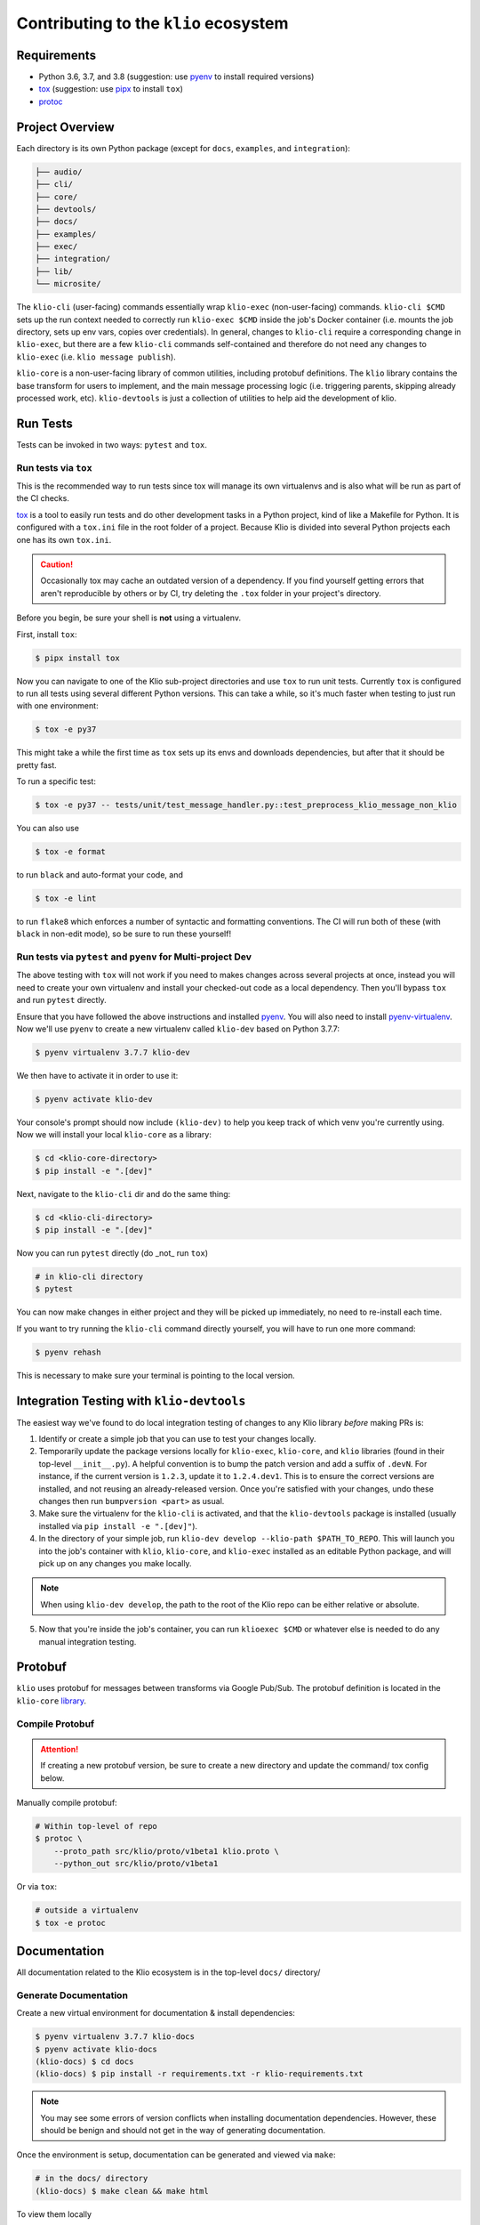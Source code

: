 Contributing to the ``klio`` ecosystem
======================================

Requirements
------------

* Python 3.6, 3.7, and 3.8 (suggestion: use `pyenv <https://github.com/pyenv/pyenv>`_ to install required versions)
* `tox <https://tox.readthedocs.io/en/latest/>`_ (suggestion: use `pipx <https://pypi.org/project/pipx/>`_ to install ``tox``)
* `protoc <https://github.com/protocolbuffers/protobuf/>`_

Project Overview
----------------

Each directory is its own Python package (except for ``docs``, ``examples``, and ``integration``):

.. code-block:: sh

    ├── audio/
    ├── cli/
    ├── core/
    ├── devtools/
    ├── docs/
    ├── examples/
    ├── exec/
    ├── integration/
    ├── lib/
    └── microsite/

The ``klio-cli`` (user-facing) commands essentially wrap ``klio-exec`` (non-user-facing) commands.
``klio-cli $CMD`` sets up the run context needed to correctly run ``klio-exec $CMD`` inside the
job's Docker container (i.e. mounts the job directory, sets up env vars, copies over credentials).
In general, changes to ``klio-cli`` require a corresponding change in ``klio-exec``, but there are
a few ``klio-cli`` commands self-contained and therefore do not need any changes to ``klio-exec`` (i.e. ``klio message publish``).

``klio-core`` is a non-user-facing library of common utilities, including protobuf definitions.
The ``klio`` library contains the base transform for users to implement, and the main message
processing logic (i.e. triggering parents, skipping already processed work, etc). ``klio-devtools``
is just a collection of utilities to help aid the development of klio.


Run Tests
---------

Tests can be invoked in two ways: ``pytest`` and ``tox``.


Run tests via ``tox``
^^^^^^^^^^^^^^^^^^^^^

This is the recommended way to run tests since tox will manage its own virtualenvs and is also
what will be run as part of the CI checks.

`tox <https://tox.readthedocs.io/en/latest/>`_ is a tool to easily run tests and do other
development tasks in a Python project, kind of like a Makefile for Python.  It is configured with
a ``tox.ini`` file in the root folder of a project.  Because Klio is divided into several Python
projects each one has its own ``tox.ini``.

.. caution::

    Occasionally tox may cache an outdated version of a dependency.
    If you find yourself getting errors that aren't reproducible by others or by CI, try deleting the ``.tox`` folder in your project's directory.

Before you begin, be sure your shell is **not** using a virtualenv.

First, install ``tox``:

.. code-block:: sh

    $ pipx install tox

Now you can navigate to one of the Klio sub-project directories and use ``tox`` to run unit
tests.  Currently ``tox`` is configured to run all tests using several different Python versions.
This can take a while, so it's much faster when testing to just run with one environment:

.. code-block:: sh

    $ tox -e py37

This might take a while the first time as ``tox`` sets up its envs and downloads dependencies, but
after that it should be pretty fast.

To run a specific test:

.. code-block:: sh

    $ tox -e py37 -- tests/unit/test_message_handler.py::test_preprocess_klio_message_non_klio


You can also use

.. code-block:: sh

    $ tox -e format

to run ``black`` and auto-format your code, and

.. code-block:: sh

    $ tox -e lint

to run ``flake8`` which enforces a number of syntactic and formatting conventions.  The CI will
run both of these (with ``black`` in non-edit mode), so be sure to run these yourself!


Run tests via ``pytest`` and ``pyenv`` for Multi-project Dev
^^^^^^^^^^^^^^^^^^^^^^^^^^^^^^^^^^^^^^^^^^^^^^^^^^^^^^^^^^^^^

The above testing with ``tox`` will not work if you need to makes changes across several projects
at once, instead you will need to create your own virtualenv and install your checked-out code as
a local dependency.  Then you'll bypass ``tox`` and run ``pytest`` directly.

Ensure that you have followed the above instructions and installed `pyenv
<https://github.com/pyenv/pyenv>`_.  You will also need to install `pyenv-virtualenv
<https://github.com/pyenv/pyenv-virtualenv>`_.  Now we'll use ``pyenv`` to create a new virtualenv called ``klio-dev`` based on Python 3.7.7:

.. code-block:: sh

    $ pyenv virtualenv 3.7.7 klio-dev

We then have to activate it in order to use it:

.. code-block:: sh

    $ pyenv activate klio-dev

Your console's prompt should now include ``(klio-dev)`` to help you keep track of which venv
you're currently using.  Now we will install your local ``klio-core`` as a library:

.. code-block:: sh

    $ cd <klio-core-directory>
    $ pip install -e ".[dev]"

Next, navigate to the ``klio-cli`` dir and do the same thing:

.. code-block:: sh

    $ cd <klio-cli-directory>
    $ pip install -e ".[dev]"

Now you can run ``pytest`` directly (do _not_ run ``tox``)

.. code-block:: sh

    # in klio-cli directory
    $ pytest

You can now make changes in either project and they will be picked up immediately, no need to
re-install each time.

If you want to try running the ``klio-cli`` command directly yourself, you will have to run one
more command:

.. code-block:: sh

    $ pyenv rehash

This is necessary to make sure your terminal is pointing to the local version.


Integration Testing with ``klio-devtools``
------------------------------------------

The easiest way we've found to do local integration testing of changes to any Klio library *before*
making PRs is:

1. Identify or create a simple job that you can use to test your changes locally.

2. Temporarily update the package versions locally for ``klio-exec``, ``klio-core``, and ``klio`` libraries (found in their top-level ``__init__.py``). A helpful convention is to bump the patch version and add a suffix of ``.devN``. For instance, if the current version is ``1.2.3``, update it to ``1.2.4.dev1``. This is to ensure the correct versions are installed, and not reusing an already-released version. Once you're satisfied with your changes, undo these changes then run ``bumpversion <part>`` as usual.

3. Make sure the virtualenv for the ``klio-cli`` is activated, and that the ``klio-devtools`` package is installed (usually installed via ``pip install -e ".[dev]"``).

4. In the directory of your simple job, run ``klio-dev develop --klio-path $PATH_TO_REPO``. This will launch you into the job's container with ``klio``, ``klio-core``, and ``klio-exec`` installed as an editable Python package, and will pick up on any changes you make locally.

.. note::

    When using ``klio-dev develop``, the path to the root of the Klio repo can be either
    relative or absolute.

5. Now that you're inside the job's container, you can run ``klioexec $CMD`` or whatever else is needed to do any manual integration testing.


Protobuf
--------

``klio`` uses protobuf for messages between transforms via Google Pub/Sub. The protobuf definition
is located in the ``klio-core`` `library <https://github.com/spotify/klio/tree/master/core/src/klio_core/proto>`_.


Compile Protobuf
^^^^^^^^^^^^^^^^

.. admonition:: Attention!
    :class: caution

    If creating a new protobuf version, be sure to create a new directory and update the command/
    tox config below.

Manually compile protobuf:

.. code-block:: sh

    # Within top-level of repo
    $ protoc \
        --proto_path src/klio/proto/v1beta1 klio.proto \
        --python_out src/klio/proto/v1beta1


Or via ``tox``:

.. code-block:: sh

    # outside a virtualenv
    $ tox -e protoc

Documentation
-------------

All documentation related to the Klio ecosystem is in the top-level ``docs/`` directory/

Generate Documentation
^^^^^^^^^^^^^^^^^^^^^^

Create a new virtual environment for documentation & install dependencies:

.. code-block:: sh

    $ pyenv virtualenv 3.7.7 klio-docs
    $ pyenv activate klio-docs
    (klio-docs) $ cd docs
    (klio-docs) $ pip install -r requirements.txt -r klio-requirements.txt


.. note::

    You may see some errors of version conflicts when installing documentation dependencies.
    However, these should be benign and should not get in the way of generating documentation.


Once the environment is setup, documentation can be generated and viewed via ``make``:

.. code-block:: sh

    # in the docs/ directory
    (klio-docs) $ make clean && make html

To view them locally

.. code-block:: sh

    # in the docs/ directory
    (klio-docs) $ make clean && make livehtml

Then navigate to ``http://localhost:8888`` in your browser.


Microsite
---------

The Klio `microsite/landing page <https://klio.io>`_ is a simple static site that uses `Bootstrap 4.5 <https://getbootstrap.com/docs/4.5/getting-started/introduction/>`_.
For now, it is not managed by any tooling (npm, gulp, etc); HTML, CSS, etc is maintained by hand.


Local Development
^^^^^^^^^^^^^^^^^

1. In ``microsite/index.html``, add ``<script src="js/reload.min.js"></script>`` to the bottom after the ``</body>`` closing tag.

.. caution::

    Be sure to remove this addition when committing changes.

2. Run the following to view the site locally:

.. code-block:: sh

    # in the microsite/ directory
    $ no virtualenv needed
    $ python -m http.server 8888

3. Navigate to ``http://localhost:8888`` in your browser. Any change made to files in the ``microsite/`` should be automatically reloaded (although CSS changes *may* need a manual browser refresh).


Deployment
^^^^^^^^^^

Deployment is setup **automatically** with a `designated workflow <https://github.com/spotify/klio/blob/master/.github/workflows/microsite.yml>`_.
The instructions below is in case the workflow is failing, or manual deployment is needed.


.. admonition:: FYI
    :class: tip

    The microsite is deployed to the ``gh-pages`` branch, created as an `orphaned branch <https://git-scm.com/docs/git-checkout#Documentation/git-checkout.txt---orphanltnewbranchgt>`_ from ``master``.
    The contents of the ``microsite/`` directory on ``master`` are mirrored in the root directory in ``gh-pages``.

Manual Deployment
~~~~~~~~~~~~~~~~~

After changes to ``microsite/`` have been merged into ``master``:

.. code-block:: sh

    $ git fetch
    $ git checkout gh-pages
    $ git checkout master microsite

    # move all contents of microsite/ to root
    $ mv microsite/css/* css/
    $ mv microsite/fonts/* fonts/
    $ mv microsite/images/* images/
    $ mv microsite/js/* js/
    $ mv microsite/index.html .

    # remove microsite
    $ rm -rf microsite

    # commit & push
    $ git commit -am {{ commit message }}
    $ git push origin gh-pages

It may take a few minutes for GitHub pages to update.


Creating a Package Release
--------------------------

Instructions on how to release a new version of a Klio package can be found `here <https://github.com/spotify/klio/blob/master/RELEASING.rst>`_.
